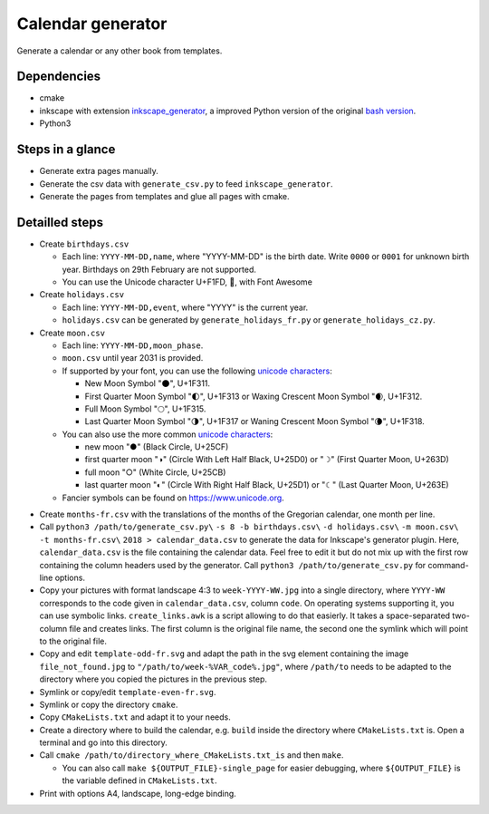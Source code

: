 ==================
Calendar generator
==================

Generate a calendar or any other book from templates.

Dependencies
------------

- cmake
- inkscape with extension `inkscape_generator`_, a improved Python version of the original `bash version`_.
- Python3

.. _`inkscape_generator`: https://github.com/galou/inkscape_generator
.. _`bash version`: http://wiki.colivre.net/Aurium/InkscapeGenerator


Steps in a glance
-----------------
- Generate extra pages manually.
- Generate the csv data with ``generate_csv.py`` to feed ``inkscape_generator``.
- Generate the pages from templates and glue all pages with cmake.

Detailled steps
---------------

- Create ``birthdays.csv``

  - Each line: ``YYYY-MM-DD,name``, where "YYYY-MM-DD" is the birth date. Write ``0000`` or ``0001`` for unknown birth year. Birthdays on 29th February are not supported.
  - You can use the Unicode character U+F1FD, , with Font Awesome

- Create ``holidays.csv``

  - Each line: ``YYYY-MM-DD,event``, where "YYYY" is the current year.
  - ``holidays.csv`` can be generated by ``generate_holidays_fr.py`` or ``generate_holidays_cz.py``.

- Create ``moon.csv``

  - Each line: ``YYYY-MM-DD,moon_phase``.
  - ``moon.csv`` until year 2031 is provided.
  - If supported by your font, you can use the following `unicode characters`_:

    - New Moon Symbol "🌑", U+1F311.
    - First Quarter Moon Symbol "🌓", U+1F313 or Waxing Crescent Moon Symbol "🌒, U+1F312.
    - Full Moon Symbol	"🌕", U+1F315.
    - Last Quarter Moon Symbol "🌗", U+1F317 or Waning Crescent Moon Symbol "🌘", U+1F318.

  - You can also use the more common `unicode characters`_:

    - new moon "●" (Black Circle, U+25CF)
    - first quarter moon "◑" (Circle With Left Half Black, U+25D0) or "☽" (First Quarter Moon, U+263D)
    - full moon "○" (White Circle, U+25CB)
    - last quarter moon "◐" (Circle With Right Half Black, U+25D1) or "☾" (Last Quarter Moon, U+263E)

  - Fancier symbols can be found on `https://www.unicode.org`_.

.. _`unicode characters`: https://www.unicode.org/charts/beta/nameslist/n_1F300.html
.. _`https://www.unicode.org`: https://www.unicode.org/charts/beta/nameslist/n_1F300.html

- Create ``months-fr.csv`` with the translations of the months of the Gregorian calendar, one month per line.

- Call ``python3 /path/to/generate_csv.py\`` ``-s 8 -b birthdays.csv\`` ``-d holidays.csv\`` ``-m moon.csv\`` ``-t months-fr.csv\`` ``2018 > calendar_data.csv`` to generate the data for Inkscape's generator plugin. Here, ``calendar_data.csv`` is the file containing the calendar data. Feel free to edit it but do not mix up with the first row containing the column headers used by the generator. Call ``python3 /path/to/generate_csv.py`` for command-line options.

- Copy your pictures with format landscape 4:3 to ``week-YYYY-WW.jpg`` into a single directory, where ``YYYY-WW`` corresponds to the code given in ``calendar_data.csv``, column ``code``. On operating systems supporting it, you can use symbolic links. ``create_links.awk``  is a script allowing to do that easierly. It takes a space-separated two-column file and creates links. The first column is the original file name, the second one the symlink which will point to the original file.

- Copy and edit ``template-odd-fr.svg`` and adapt the path in the svg element containing the image ``file_not_found.jpg`` to ``"/path/to/week-%VAR_code%.jpg"``, where ``/path/to`` needs to be adapted to the directory where you copied the pictures in the previous step.

- Symlink or copy/edit ``template-even-fr.svg``.

- Symlink or copy the directory ``cmake``.

- Copy ``CMakeLists.txt`` and adapt it to your needs.

- Create a directory where to build the calendar, e.g. ``build`` inside the directory where ``CMakeLists.txt`` is. Open a terminal and go into this directory.

- Call ``cmake /path/to/directory_where_CMakeLists.txt_is`` and then ``make``.

  - You can also call ``make ${OUTPUT_FILE}-single_page`` for easier debugging, where ``${OUTPUT_FILE}`` is the variable defined in ``CMakeLists.txt``.

- Print with options A4, landscape, long-edge binding. 
